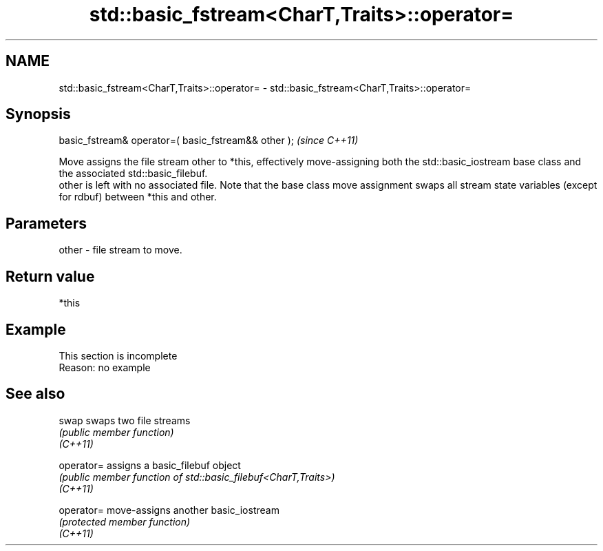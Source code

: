 .TH std::basic_fstream<CharT,Traits>::operator= 3 "2020.03.24" "http://cppreference.com" "C++ Standard Libary"
.SH NAME
std::basic_fstream<CharT,Traits>::operator= \- std::basic_fstream<CharT,Traits>::operator=

.SH Synopsis

  basic_fstream& operator=( basic_fstream&& other );  \fI(since C++11)\fP

  Move assigns the file stream other to *this, effectively move-assigning both the std::basic_iostream base class and the associated std::basic_filebuf.
  other is left with no associated file. Note that the base class move assignment swaps all stream state variables (except for rdbuf) between *this and other.

.SH Parameters


  other - file stream to move.


.SH Return value

  *this

.SH Example


   This section is incomplete
   Reason: no example


.SH See also



  swap      swaps two file streams
            \fI(public member function)\fP
  \fI(C++11)\fP

  operator= assigns a basic_filebuf object
            \fI(public member function of std::basic_filebuf<CharT,Traits>)\fP
  \fI(C++11)\fP

  operator= move-assigns another basic_iostream
            \fI(protected member function)\fP
  \fI(C++11)\fP




